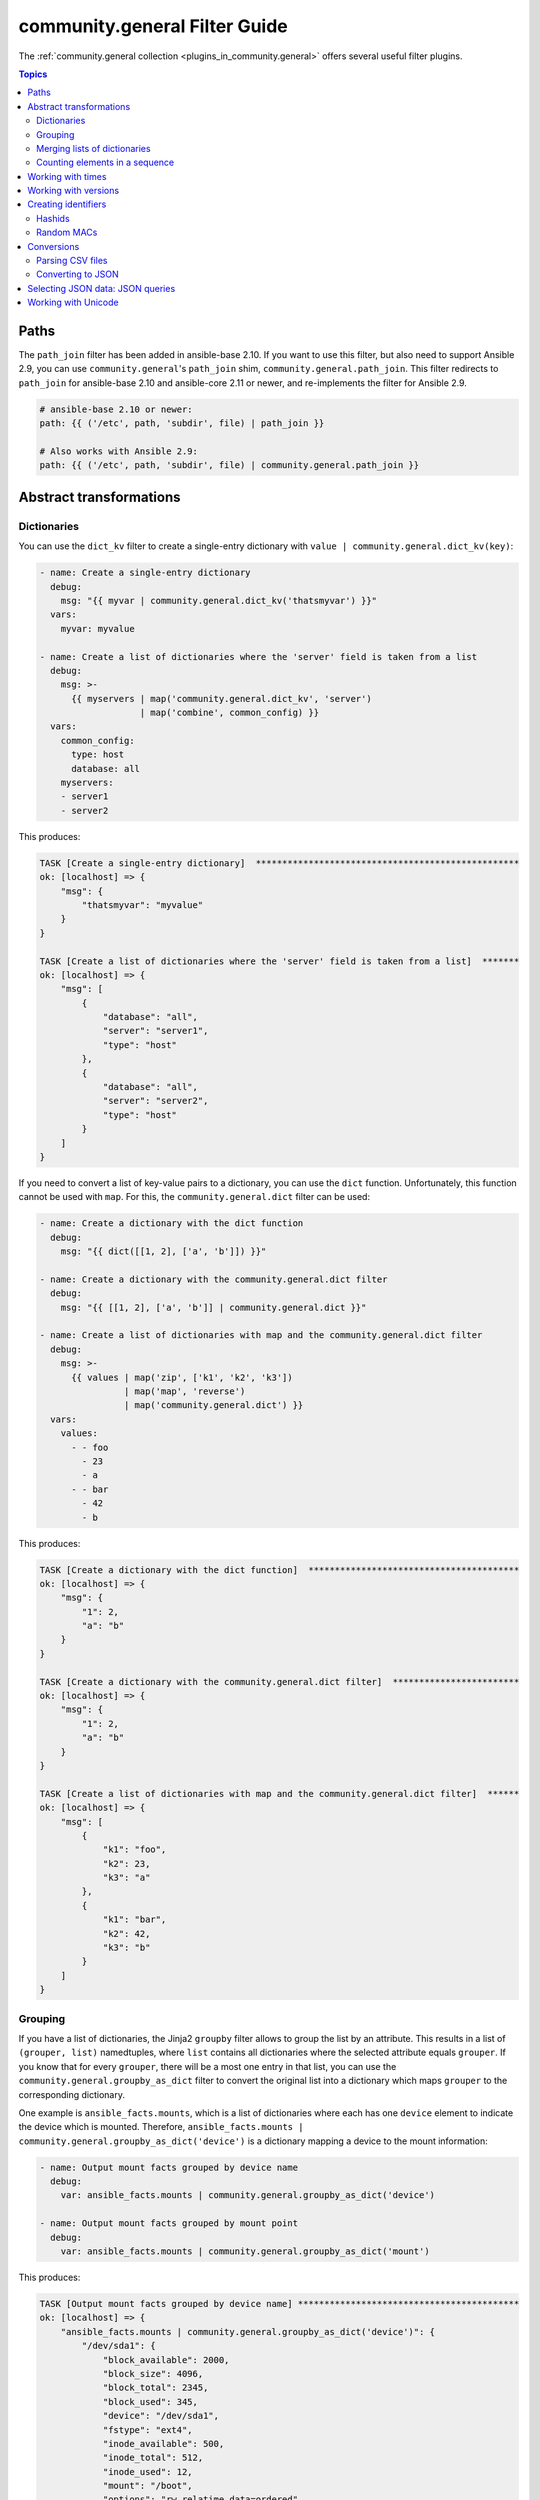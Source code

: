 
.. _ansible_collections.community.general.docsite.filter_guide:

community.general Filter Guide
==============================

The :ref:`community.general collection <plugins_in_community.general>` offers several useful filter plugins.

.. contents:: Topics

Paths
-----

The ``path_join`` filter has been added in ansible-base 2.10. If you want to use this filter, but also need to support Ansible 2.9, you can use ``community.general``'s ``path_join`` shim, ``community.general.path_join``. This filter redirects to ``path_join`` for ansible-base 2.10 and ansible-core 2.11 or newer, and re-implements the filter for Ansible 2.9.

.. code-block:: yaml+jinja

    # ansible-base 2.10 or newer:
    path: {{ ('/etc', path, 'subdir', file) | path_join }}

    # Also works with Ansible 2.9:
    path: {{ ('/etc', path, 'subdir', file) | community.general.path_join }}

.. versionadded:: 3.0.0

Abstract transformations
------------------------

Dictionaries
^^^^^^^^^^^^

You can use the ``dict_kv`` filter to create a single-entry dictionary with ``value | community.general.dict_kv(key)``:

.. code-block:: yaml+jinja

    - name: Create a single-entry dictionary
      debug:
        msg: "{{ myvar | community.general.dict_kv('thatsmyvar') }}"
      vars:
        myvar: myvalue

    - name: Create a list of dictionaries where the 'server' field is taken from a list
      debug:
        msg: >-
          {{ myservers | map('community.general.dict_kv', 'server')
                       | map('combine', common_config) }}
      vars:
        common_config:
          type: host
          database: all
        myservers:
        - server1
        - server2

This produces:

.. code-block:: ansible-output

    TASK [Create a single-entry dictionary]  **************************************************
    ok: [localhost] => {
        "msg": {
            "thatsmyvar": "myvalue"
        }
    }

    TASK [Create a list of dictionaries where the 'server' field is taken from a list]  *******
    ok: [localhost] => {
        "msg": [
            {
                "database": "all",
                "server": "server1",
                "type": "host"
            },
            {
                "database": "all",
                "server": "server2",
                "type": "host"
            }
        ]
    }

.. versionadded:: 2.0.0

If you need to convert a list of key-value pairs to a dictionary, you can use the ``dict`` function. Unfortunately, this function cannot be used with ``map``. For this, the ``community.general.dict`` filter can be used:

.. code-block:: yaml+jinja

    - name: Create a dictionary with the dict function
      debug:
        msg: "{{ dict([[1, 2], ['a', 'b']]) }}"

    - name: Create a dictionary with the community.general.dict filter
      debug:
        msg: "{{ [[1, 2], ['a', 'b']] | community.general.dict }}"

    - name: Create a list of dictionaries with map and the community.general.dict filter
      debug:
        msg: >-
          {{ values | map('zip', ['k1', 'k2', 'k3'])
                    | map('map', 'reverse')
                    | map('community.general.dict') }}
      vars:
        values:
          - - foo
            - 23
            - a
          - - bar
            - 42
            - b

This produces:

.. code-block:: ansible-output

    TASK [Create a dictionary with the dict function]  ****************************************
    ok: [localhost] => {
        "msg": {
            "1": 2,
            "a": "b"
        }
    }

    TASK [Create a dictionary with the community.general.dict filter]  ************************
    ok: [localhost] => {
        "msg": {
            "1": 2,
            "a": "b"
        }
    }

    TASK [Create a list of dictionaries with map and the community.general.dict filter]  ******
    ok: [localhost] => {
        "msg": [
            {
                "k1": "foo",
                "k2": 23,
                "k3": "a"
            },
            {
                "k1": "bar",
                "k2": 42,
                "k3": "b"
            }
        ]
    }

.. versionadded:: 3.0.0

Grouping
^^^^^^^^

If you have a list of dictionaries, the Jinja2 ``groupby`` filter allows to group the list by an attribute. This results in a list of ``(grouper, list)`` namedtuples, where ``list`` contains all dictionaries where the selected attribute equals ``grouper``. If you know that for every ``grouper``, there will be a most one entry in that list, you can use the ``community.general.groupby_as_dict`` filter to convert the original list into a dictionary which maps ``grouper`` to the corresponding dictionary.

One example is ``ansible_facts.mounts``, which is a list of dictionaries where each has one ``device`` element to indicate the device which is mounted. Therefore, ``ansible_facts.mounts | community.general.groupby_as_dict('device')`` is a dictionary mapping a device to the mount information:

.. code-block:: yaml+jinja

    - name: Output mount facts grouped by device name
      debug:
        var: ansible_facts.mounts | community.general.groupby_as_dict('device')

    - name: Output mount facts grouped by mount point
      debug:
        var: ansible_facts.mounts | community.general.groupby_as_dict('mount')

This produces:

.. code-block:: ansible-output

    TASK [Output mount facts grouped by device name] ******************************************
    ok: [localhost] => {
        "ansible_facts.mounts | community.general.groupby_as_dict('device')": {
            "/dev/sda1": {
                "block_available": 2000,
                "block_size": 4096,
                "block_total": 2345,
                "block_used": 345,
                "device": "/dev/sda1",
                "fstype": "ext4",
                "inode_available": 500,
                "inode_total": 512,
                "inode_used": 12,
                "mount": "/boot",
                "options": "rw,relatime,data=ordered",
                "size_available": 56821,
                "size_total": 543210,
                "uuid": "ab31cade-d9c1-484d-8482-8a4cbee5241a"
            },
            "/dev/sda2": {
                "block_available": 1234,
                "block_size": 4096,
                "block_total": 12345,
                "block_used": 11111,
                "device": "/dev/sda2",
                "fstype": "ext4",
                "inode_available": 1111,
                "inode_total": 1234,
                "inode_used": 123,
                "mount": "/",
                "options": "rw,relatime",
                "size_available": 42143,
                "size_total": 543210,
                "uuid": "abcdef01-2345-6789-0abc-def012345678"
            }
        }
    }

    TASK [Output mount facts grouped by mount point] ******************************************
    ok: [localhost] => {
        "ansible_facts.mounts | community.general.groupby_as_dict('mount')": {
            "/": {
                "block_available": 1234,
                "block_size": 4096,
                "block_total": 12345,
                "block_used": 11111,
                "device": "/dev/sda2",
                "fstype": "ext4",
                "inode_available": 1111,
                "inode_total": 1234,
                "inode_used": 123,
                "mount": "/",
                "options": "rw,relatime",
                "size_available": 42143,
                "size_total": 543210,
                "uuid": "bdf50b7d-4859-40af-8665-c637ee7a7808"
            },
            "/boot": {
                "block_available": 2000,
                "block_size": 4096,
                "block_total": 2345,
                "block_used": 345,
                "device": "/dev/sda1",
                "fstype": "ext4",
                "inode_available": 500,
                "inode_total": 512,
                "inode_used": 12,
                "mount": "/boot",
                "options": "rw,relatime,data=ordered",
                "size_available": 56821,
                "size_total": 543210,
                "uuid": "ab31cade-d9c1-484d-8482-8a4cbee5241a"
            }
        }
    }

.. versionadded: 3.0.0

Merging lists of dictionaries
^^^^^^^^^^^^^^^^^^^^^^^^^^^^^

If you have two or more lists of dictionaries and want to combine them into a list of merged dictionaries, where the dictionaries are merged by an attribute, you can use the ``lists_mergeby`` filter.

.. note:: The output of the examples in this section use the YAML callback plugin. Quoting: "Ansible output that can be quite a bit easier to read than the default JSON formatting." See :ref:`the documentation for the community.general.yaml callback plugin <ansible_collections.community.general.yaml_callback>`.

In the example below the lists are merged by the attribute ``name``:

.. code-block:: yaml+jinja

  ---
  - name: Merge two lists by common attribute 'name'
    set_fact:
      list3: "{{ list1|
                 community.general.lists_mergeby(list2, 'name') }}"
    vars:
      list1:
        - name: foo
          extra: true
        - name: bar
          extra: false
        - name: meh
          extra: true
      list2:
        - name: foo
          path: /foo
        - name: baz
          path: /baz
  - debug:
      var: list3

This produces:

.. code-block:: yaml

  list3:
  - extra: false
    name: bar
  - name: baz
    path: /baz
  - extra: true
    name: foo
    path: /foo
  - extra: true
    name: meh

.. versionadded:: 2.0.0

It is possible to use a list of lists as an input of the filter:

.. code-block:: yaml+jinja

  ---
  - name: Merge two lists by common attribute 'name'
    set_fact:
      list3: "{{ [list1, list2]|
                 community.general.lists_mergeby('name') }}"
    vars:
      list1:
        - name: foo
          extra: true
        - name: bar
          extra: false
        - name: meh
          extra: true
      list2:
        - name: foo
          path: /foo
        - name: baz
          path: /baz
  - debug:
      var: list3

This produces the same result as in the previous example:

.. code-block:: yaml

  list3:
  - extra: false
    name: bar
  - name: baz
    path: /baz
  - extra: true
    name: foo
    path: /foo
  - extra: true
    name: meh

The filter also accepts two optional parameters: ``recursive`` and ``list_merge``. These parameters are only supported when used with ansible-base 2.10 or ansible-core, but not with Ansible 2.9. This is available since community.general 4.4.0.

**recursive**
    Is a boolean, default to ``False``. Should the ``combine`` recursively merge nested hashes. Note: It does not depend on the value of the ``hash_behaviour`` setting in ``ansible.cfg``.

**list_merge**
    Is a string, its possible values are ``replace`` (default), ``keep``, ``append``, ``prepend``, ``append_rp`` or ``prepend_rp``. It modifies the behaviour of community.general.lists_mergeby when the hashes to merge contain arrays/lists.

The examples below set ``recursive=true`` and display the differences among all six options of ``list_merge``. Functionality of the parameters is exactly the same as in the filter ``combine``. See `Combining hashes/dictionaries <https://docs.ansible.com/ansible/devel/user_guide/playbooks_filters.html#combining-hashes-dictionaries>`_ to learn details about these options.

Example list_merge=replace (default):

.. code-block:: yaml+jinja

  ---
  - name: Merge recursive by 'name', replace lists (default)
    set_fact:
      list3: "{{ [list1, list2]|
                 community.general.lists_mergeby('name',
                                                 recursive=true) }}"
    vars:
      list1:
        - name: myname01
          param01:
            x: default_value
            y: default_value
            list:
              - default_value
        - name: myname02
          param01: [1, 1, 2, 3]

      list2:
        - name: myname01
          param01:
            y: patch_value
            z: patch_value
            list:
              - patch_value
        - name: myname02
          param01: [3, 4, 4, {key: value}]
  - debug:
      var: list3

This produces:

.. code-block:: yaml

    list3:
    - name: myname01
      param01:
        list:
        - patch_value
        x: default_value
        y: patch_value
        z: patch_value
    - name: myname02
      param01:
      - 3
      - 4
      - 4
      - key: value

Example list_merge=keep

.. code-block:: yaml+jinja

  ---
  - name: Merge recursive by 'name', keep lists
    set_fact:
      list3: "{{ [list1, list2]|
                 community.general.lists_mergeby('name',
                                                 recursive=true,
                                                 list_merge='keep') }}"
    vars:
      list1:
        - name: myname01
          param01:
            x: default_value
            y: default_value
            list:
              - default_value
        - name: myname02
          param01: [1, 1, 2, 3]

      list2:
        - name: myname01
          param01:
            y: patch_value
            z: patch_value
            list:
              - patch_value
        - name: myname02
          param01: [3, 4, 4, {key: value}]
  - debug:
      var: list3

This produces:

.. code-block:: yaml

    list3:
    - name: myname01
      param01:
        list:
        - default_value
        x: default_value
        y: patch_value
        z: patch_value
    - name: myname02
      param01:
      - 1
      - 1
      - 2
      - 3

Example list_merge=append

.. code-block:: yaml+jinja

  ---
  - name: Merge recursive by 'name', append lists
    set_fact:
      list3: "{{ [list1, list2]|
                 community.general.lists_mergeby('name',
                                                 recursive=true,
                                                 list_merge='append') }}"
    vars:
      list1:
        - name: myname01
          param01:
            x: default_value
            y: default_value
            list:
              - default_value
        - name: myname02
          param01: [1, 1, 2, 3]

      list2:
        - name: myname01
          param01:
            y: patch_value
            z: patch_value
            list:
              - patch_value
        - name: myname02
          param01: [3, 4, 4, {key: value}]
  - debug:
      var: list3

This produces:

.. code-block:: yaml

    list3:
    - name: myname01
      param01:
        list:
        - default_value
        - patch_value
        x: default_value
        y: patch_value
        z: patch_value
    - name: myname02
      param01:
      - 1
      - 1
      - 2
      - 3
      - 3
      - 4
      - 4
      - key: value

Example list_merge=prepend

.. code-block:: yaml+jinja

  ---
  - name: Merge recursive by 'name', prepend lists
    set_fact:
      list3: "{{ [list1, list2]|
                 community.general.lists_mergeby('name',
                                                 recursive=true,
                                                 list_merge='prepend') }}"
    vars:
      list1:
        - name: myname01
          param01:
            x: default_value
            y: default_value
            list:
              - default_value
        - name: myname02
          param01: [1, 1, 2, 3]

      list2:
        - name: myname01
          param01:
            y: patch_value
            z: patch_value
            list:
              - patch_value
        - name: myname02
          param01: [3, 4, 4, {key: value}]
  - debug:
      var: list3

This produces:

.. code-block:: yaml

    list3:
    - name: myname01
      param01:
        list:
        - patch_value
        - default_value
        x: default_value
        y: patch_value
        z: patch_value
    - name: myname02
      param01:
      - 3
      - 4
      - 4
      - key: value
      - 1
      - 1
      - 2
      - 3

Example list_merge=append_rp

.. code-block:: yaml+jinja

  ---
  - name: Merge recursive by 'name', append lists 'remove present'
    set_fact:
      list3: "{{ [list1, list2]|
                 community.general.lists_mergeby('name',
                                                 recursive=true,
                                                 list_merge='append_rp') }}"
    vars:
      list1:
        - name: myname01
          param01:
            x: default_value
            y: default_value
            list:
              - default_value
        - name: myname02
          param01: [1, 1, 2, 3]

      list2:
        - name: myname01
          param01:
            y: patch_value
            z: patch_value
            list:
              - patch_value
        - name: myname02
          param01: [3, 4, 4, {key: value}]
  - debug:
      var: list3

This produces:

.. code-block:: yaml

    list3:
    - name: myname01
      param01:
        list:
        - default_value
        - patch_value
        x: default_value
        y: patch_value
        z: patch_value
    - name: myname02
      param01:
      - 1
      - 1
      - 2
      - 3
      - 4
      - 4
      - key: value

Example list_merge=prepend_rp

.. code-block:: yaml+jinja

  ---
  - name: Merge recursive by 'name', prepend lists 'remove present'
    set_fact:
      list3: "{{ [list1, list2]|
                 community.general.lists_mergeby('name',
                                                 recursive=true,
                                                 list_merge='prepend_rp') }}"
    vars:
      list1:
        - name: myname01
          param01:
            x: default_value
            y: default_value
            list:
              - default_value
        - name: myname02
          param01: [1, 1, 2, 3]

      list2:
        - name: myname01
          param01:
            y: patch_value
            z: patch_value
            list:
              - patch_value
        - name: myname02
          param01: [3, 4, 4, {key: value}]
  - debug:
      var: list3

This produces:

.. code-block:: yaml

    list3:
    - name: myname01
      param01:
        list:
        - patch_value
        - default_value
        x: default_value
        y: patch_value
        z: patch_value
    - name: myname02
      param01:
      - 3
      - 4
      - 4
      - key: value
      - 1
      - 1
      - 2


Counting elements in a sequence
^^^^^^^^^^^^^^^^^^^^^^^^^^^^^^^

The ``community.general.counter`` filter plugin allows you to count (hashable) elements in a sequence. Elements are returned as dictionary keys and their counts are stored as dictionary values.

.. code-block:: yaml+jinja

    - name: Count character occurrences in a string
      debug:
        msg: "{{ 'abccbaabca' | community.general.counter }}"

    - name: Count items in a list
      debug:
        msg: "{{ ['car', 'car', 'bike', 'plane', 'bike'] | community.general.counter }}"

This produces:

.. code-block:: ansible-output

    TASK [Count character occurrences in a string] ********************************************
    ok: [localhost] => {
        "msg": {
            "a": 4,
            "b": 3,
            "c": 3
        }
    }

    TASK [Count items in a list] **************************************************************
    ok: [localhost] => {
        "msg": {
            "bike": 2,
            "car": 2,
            "plane": 1
        }
    }

This plugin is useful for selecting resources based on current allocation:

.. code-block:: yaml+jinja

    - name: Get ID of SCSI controller(s) with less than 4 disks attached and choose the one with the least disks
      debug:
        msg: >-
          {{
             ( disks | dict2items | map(attribute='value.adapter') | list
               | community.general.counter | dict2items
               | rejectattr('value', '>=', 4) | sort(attribute='value') | first
             ).key
          }}
      vars:
        disks:
          sda:
            adapter: scsi_1
          sdb:
            adapter: scsi_1
          sdc:
            adapter: scsi_1
          sdd:
            adapter: scsi_1
          sde:
            adapter: scsi_2
          sdf:
            adapter: scsi_3
          sdg:
            adapter: scsi_3

This produces:

.. code-block:: ansible-output

    TASK [Get ID of SCSI controller(s) with less than 4 disks attached and choose the one with the least disks]
    ok: [localhost] => {
        "msg": "scsi_2"
    }

.. versionadded:: 4.3.0

Working with times
------------------

The ``to_time_unit`` filter allows to convert times from a human-readable string to a unit. For example, ``'4h 30min 12second' | community.general.to_time_unit('hour')`` gives the number of hours that correspond to 4 hours, 30 minutes and 12 seconds.

There are shorthands to directly convert to various units, like ``to_hours``, ``to_minutes``, ``to_seconds``, and so on. The following table lists all units that can be used:

.. list-table:: Units
   :widths: 25 25 25 25
   :header-rows: 1

   * - Unit name
     - Unit value in seconds
     - Unit strings for filter
     - Shorthand filter
   * - Millisecond
     - 1/1000 second
     - ``ms``, ``millisecond``, ``milliseconds``, ``msec``, ``msecs``, ``msecond``, ``mseconds``
     - ``to_milliseconds``
   * - Second
     - 1 second
     - ``s``, ``sec``, ``secs``, ``second``, ``seconds``
     - ``to_seconds``
   * - Minute
     - 60 seconds
     - ``m``, ``min``, ``mins``, ``minute``, ``minutes``
     - ``to_minutes``
   * - Hour
     - 60*60 seconds
     - ``h``, ``hour``, ``hours``
     - ``to_hours``
   * - Day
     - 24*60*60 seconds
     - ``d``, ``day``, ``days``
     - ``to_days``
   * - Week
     - 7*24*60*60 seconds
     - ``w``, ``week``, ``weeks``
     - ``to_weeks``
   * - Month
     - 30*24*60*60 seconds
     - ``mo``, ``month``, ``months``
     - ``to_months``
   * - Year
     - 365*24*60*60 seconds
     - ``y``, ``year``, ``years``
     - ``to_years``

Note that months and years are using a simplified representation: a month is 30 days, and a year is 365 days. If you need different definitions of months or years, you can pass them as keyword arguments. For example, if you want a year to be 365.25 days, and a month to be 30.5 days, you can write ``'11months 4' | community.general.to_years(year=365.25, month=30.5)``. These keyword arguments can be specified to ``to_time_unit`` and to all shorthand filters.

.. code-block:: yaml+jinja

    - name: Convert string to seconds
      debug:
        msg: "{{ '30h 20m 10s 123ms' | community.general.to_time_unit('seconds') }}"

    - name: Convert string to hours
      debug:
        msg: "{{ '30h 20m 10s 123ms' | community.general.to_hours }}"

    - name: Convert string to years (using 365.25 days == 1 year)
      debug:
        msg: "{{ '400d 15h' | community.general.to_years(year=365.25) }}"

This produces:

.. code-block:: ansible-output

    TASK [Convert string to seconds] **********************************************************
    ok: [localhost] => {
        "msg": "109210.123"
    }

    TASK [Convert string to hours] ************************************************************
    ok: [localhost] => {
        "msg": "30.336145277778"
    }

    TASK [Convert string to years (using 365.25 days == 1 year)] ******************************
    ok: [localhost] => {
        "msg": "1.096851471595"
    }

.. versionadded: 0.2.0

Working with versions
---------------------

If you need to sort a list of version numbers, the Jinja ``sort`` filter is problematic. Since it sorts lexicographically, ``2.10`` will come before ``2.9``. To treat version numbers correctly, you can use the ``version_sort`` filter:

.. code-block:: yaml+jinja

    - name: Sort list by version number
      debug:
        var: ansible_versions | community.general.version_sort
      vars:
        ansible_versions:
          - '2.8.0'
          - '2.11.0'
          - '2.7.0'
          - '2.10.0'
          - '2.9.0'

This produces:

.. code-block:: ansible-output

    TASK [Sort list by version number] ********************************************************
    ok: [localhost] => {
        "ansible_versions | community.general.version_sort": [
            "2.7.0",
            "2.8.0",
            "2.9.0",
            "2.10.0",
            "2.11.0"
        ]
    }

.. versionadded: 2.2.0

Creating identifiers
--------------------

The following filters allow to create identifiers.

Hashids
^^^^^^^

`Hashids <https://hashids.org/>`_ allow to convert sequences of integers to short unique string identifiers. This filter needs the `hashids Python library <https://pypi.org/project/hashids/>`_ installed on the controller.

.. code-block:: yaml+jinja

    - name: "Create hashid"
      debug:
        msg: "{{ [1234, 5, 6] | community.general.hashids_encode }}"

    - name: "Decode hashid"
      debug:
        msg: "{{ 'jm2Cytn' | community.general.hashids_decode }}"

This produces:

.. code-block:: ansible-output

    TASK [Create hashid] **********************************************************************
    ok: [localhost] => {
        "msg": "jm2Cytn"
    }

    TASK [Decode hashid] **********************************************************************
    ok: [localhost] => {
        "msg": [
            1234,
            5,
            6
        ]
    }

The hashids filters accept keyword arguments to allow fine-tuning the hashids generated:

:salt: String to use as salt when hashing.
:alphabet: String of 16 or more unique characters to produce a hash.
:min_length: Minimum length of hash produced.

.. versionadded: 3.0.0

Random MACs
^^^^^^^^^^^

You can use the ``random_mac`` filter to complete a partial `MAC address <https://en.wikipedia.org/wiki/MAC_address>`_ to a random 6-byte MAC address.

.. code-block:: yaml+jinja

    - name: "Create a random MAC starting with ff:"
      debug:
        msg: "{{ 'FF' | community.general.random_mac }}"

    - name: "Create a random MAC starting with 00:11:22:"
      debug:
        msg: "{{ '00:11:22' | community.general.random_mac }}"
  
This produces:

.. code-block:: ansible-output

    TASK [Create a random MAC starting with ff:] **********************************************
    ok: [localhost] => {
        "msg": "ff:69:d3:78:7f:b4"
    }

    TASK [Create a random MAC starting with 00:11:22:] ****************************************
    ok: [localhost] => {
        "msg": "00:11:22:71:5d:3b"
    }

You can also initialize the random number generator from a seed to create random-but-idempotent MAC addresses:

.. code-block:: yaml+jinja

    "{{ '52:54:00' | community.general.random_mac(seed=inventory_hostname) }}"

Conversions
-----------

Parsing CSV files
^^^^^^^^^^^^^^^^^

Ansible offers the :ref:`community.general.read_csv module <ansible_collections.community.general.read_csv_module>` to read CSV files. Sometimes you need to convert strings to CSV files instead. For this, the ``from_csv`` filter exists.

.. code-block:: yaml+jinja

    - name: "Parse CSV from string"
      debug:
        msg: "{{ csv_string | community.general.from_csv }}"
      vars:
        csv_string: |
          foo,bar,baz
          1,2,3
          you,this,then

This produces:

.. code-block:: ansible-output

    TASK [Parse CSV from string] **************************************************************
    ok: [localhost] => {
        "msg": [
            {
                "bar": "2",
                "baz": "3",
                "foo": "1"
            },
            {
                "bar": "this",
                "baz": "then",
                "foo": "you"
            }
        ]
    }

The ``from_csv`` filter has several keyword arguments to control its behavior:

:dialect: Dialect of the CSV file. Default is ``excel``. Other possible choices are ``excel-tab`` and ``unix``. If one of ``delimiter``, ``skipinitialspace`` or ``strict`` is specified, ``dialect`` is ignored.
:fieldnames: A set of column names to use. If not provided, the first line of the CSV is assumed to contain the column names.
:delimiter: Sets the delimiter to use. Default depends on the dialect used.
:skipinitialspace: Set to ``true`` to ignore space directly after the delimiter. Default depends on the dialect used (usually ``false``).
:strict: Set to ``true`` to error out on invalid CSV input.

.. versionadded: 3.0.0

Converting to JSON
^^^^^^^^^^^^^^^^^^

`JC <https://pypi.org/project/jc/>`_ is a CLI tool and Python library which allows to interpret output of various CLI programs as JSON. It is also available as a filter in community.general. This filter needs the `jc Python library <https://pypi.org/project/jc/>`_ installed on the controller.

.. code-block:: yaml+jinja

    - name: Run 'ls' to list files in /
      command: ls /
      register: result

    - name: Parse the ls output
      debug:
        msg: "{{ result.stdout | community.general.jc('ls') }}"

This produces:

.. code-block:: ansible-output

    TASK [Run 'ls' to list files in /] ********************************************************
    changed: [localhost]

    TASK [Parse the ls output] ****************************************************************
    ok: [localhost] => {
        "msg": [
            {
                "filename": "bin"
            },
            {
                "filename": "boot"
            },
            {
                "filename": "dev"
            },
            {
                "filename": "etc"
            },
            {
                "filename": "home"
            },
            {
                "filename": "lib"
            },
            {
                "filename": "proc"
            },
            {
                "filename": "root"
            },
            {
                "filename": "run"
            },
            {
                "filename": "tmp"
            }
        ]
    }

.. versionadded: 2.0.0

.. _ansible_collections.community.general.docsite.json_query_filter:

Selecting JSON data: JSON queries
---------------------------------

To select a single element or a data subset from a complex data structure in JSON format (for example, Ansible facts), use the ``json_query`` filter.  The ``json_query`` filter lets you query a complex JSON structure and iterate over it using a loop structure.

.. note:: You must manually install the **jmespath** dependency on the Ansible controller before using this filter. This filter is built upon **jmespath**, and you can use the same syntax. For examples, see `jmespath examples <http://jmespath.org/examples.html>`_.

Consider this data structure:

.. code-block:: yaml+jinja

    {
        "domain_definition": {
            "domain": {
                "cluster": [
                    {
                        "name": "cluster1"
                    },
                    {
                        "name": "cluster2"
                    }
                ],
                "server": [
                    {
                        "name": "server11",
                        "cluster": "cluster1",
                        "port": "8080"
                    },
                    {
                        "name": "server12",
                        "cluster": "cluster1",
                        "port": "8090"
                    },
                    {
                        "name": "server21",
                        "cluster": "cluster2",
                        "port": "9080"
                    },
                    {
                        "name": "server22",
                        "cluster": "cluster2",
                        "port": "9090"
                    }
                ],
                "library": [
                    {
                        "name": "lib1",
                        "target": "cluster1"
                    },
                    {
                        "name": "lib2",
                        "target": "cluster2"
                    }
                ]
            }
        }
    }

To extract all clusters from this structure, you can use the following query:

.. code-block:: yaml+jinja

    - name: Display all cluster names
      ansible.builtin.debug:
        var: item
      loop: "{{ domain_definition | community.general.json_query('domain.cluster[*].name') }}"

To extract all server names:

.. code-block:: yaml+jinja

    - name: Display all server names
      ansible.builtin.debug:
        var: item
      loop: "{{ domain_definition | community.general.json_query('domain.server[*].name') }}"

To extract ports from cluster1:

.. code-block:: yaml+jinja

    - name: Display all ports from cluster1
      ansible.builtin.debug:
        var: item
      loop: "{{ domain_definition | community.general.json_query(server_name_cluster1_query) }}"
      vars:
        server_name_cluster1_query: "domain.server[?cluster=='cluster1'].port"

.. note:: You can use a variable to make the query more readable.

To print out the ports from cluster1 in a comma separated string:

.. code-block:: yaml+jinja

    - name: Display all ports from cluster1 as a string
      ansible.builtin.debug:
        msg: "{{ domain_definition | community.general.json_query('domain.server[?cluster==`cluster1`].port') | join(', ') }}"

.. note:: In the example above, quoting literals using backticks avoids escaping quotes and maintains readability.

You can use YAML `single quote escaping <https://yaml.org/spec/current.html#id2534365>`_:

.. code-block:: yaml+jinja

    - name: Display all ports from cluster1
      ansible.builtin.debug:
        var: item
      loop: "{{ domain_definition | community.general.json_query('domain.server[?cluster==''cluster1''].port') }}"

.. note:: Escaping single quotes within single quotes in YAML is done by doubling the single quote.

To get a hash map with all ports and names of a cluster:

.. code-block:: yaml+jinja

    - name: Display all server ports and names from cluster1
      ansible.builtin.debug:
        var: item
      loop: "{{ domain_definition | community.general.json_query(server_name_cluster1_query) }}"
      vars:
        server_name_cluster1_query: "domain.server[?cluster=='cluster2'].{name: name, port: port}"

To extract ports from all clusters with name starting with 'server1':

.. code-block:: yaml+jinja

    - name: Display all ports from cluster1
      ansible.builtin.debug:
        msg: "{{ domain_definition | to_json | from_json | community.general.json_query(server_name_query) }}"
      vars:
        server_name_query: "domain.server[?starts_with(name,'server1')].port"

To extract ports from all clusters with name containing 'server1':

.. code-block:: yaml+jinja

    - name: Display all ports from cluster1
      ansible.builtin.debug:
        msg: "{{ domain_definition | to_json | from_json | community.general.json_query(server_name_query) }}"
      vars:
        server_name_query: "domain.server[?contains(name,'server1')].port"

.. note:: while using ``starts_with`` and ``contains``, you have to use `` to_json | from_json `` filter for correct parsing of data structure.

Working with Unicode
---------------------

`Unicode <https://unicode.org/main.html>`_ makes it possible to produce two strings which may be visually equivalent, but are comprised of distinctly different characters/character sequences. To address this ``Unicode`` defines `normalization forms <https://unicode.org/reports/tr15/>`_ which avoid these distinctions by choosing a unique character sequence for a given visual representation.

You can use the ``community.general.unicode_normalize`` filter to normalize ``Unicode`` strings within your playbooks.

.. code-block:: yaml+jinja

    - name: Compare Unicode representations
      debug:
        msg: "{{ with_combining_character | community.general.unicode_normalize == without_combining_character }}"
      vars:
        with_combining_character: "{{ 'Mayagu\u0308ez' }}"
        without_combining_character: Mayagüez

This produces:

.. code-block:: ansible-output

    TASK [Compare Unicode representations] ********************************************************
    ok: [localhost] => {
        "msg": true
    }

The ``community.general.unicode_normalize`` filter accepts a keyword argument to select the ``Unicode`` form used to normalize the input string.

:form: One of ``'NFC'`` (default), ``'NFD'``, ``'NFKC'``, or ``'NFKD'``. See the `Unicode reference <https://unicode.org/reports/tr15/>`_ for more information.

.. versionadded:: 3.7.0
